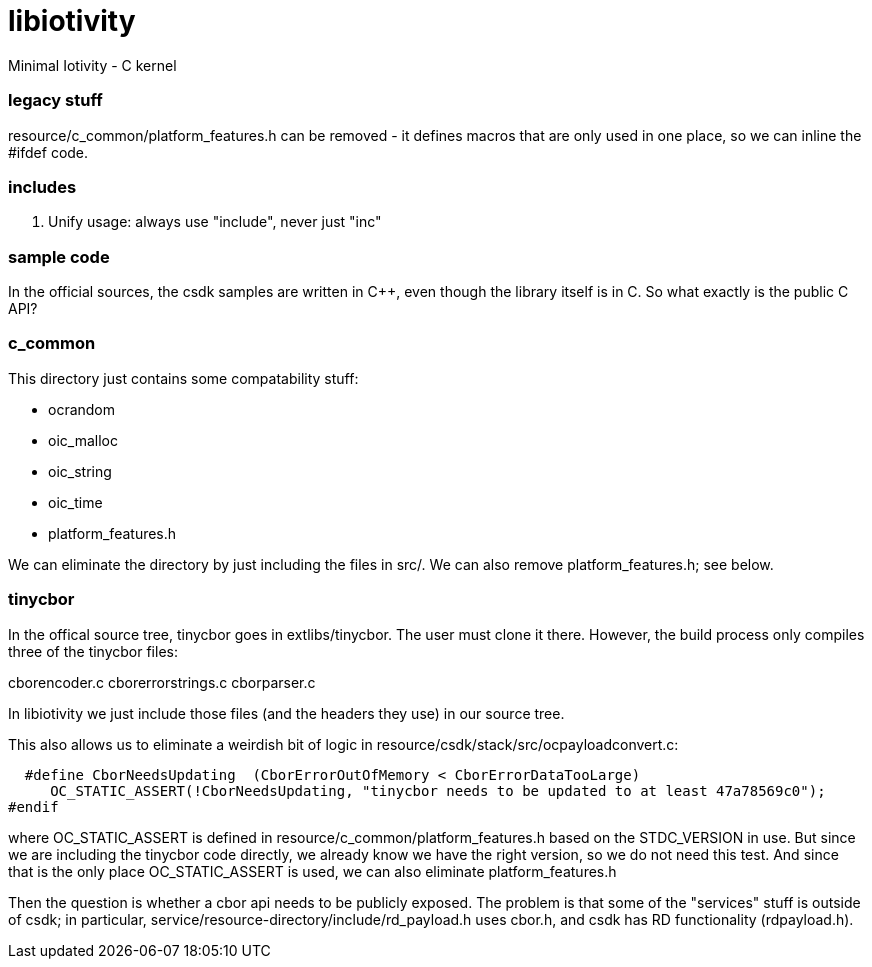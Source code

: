 # libiotivity
Minimal Iotivity - C kernel


=== legacy stuff

resource/c_common/platform_features.h can be removed - it defines macros that are only
used in one place, so we can inline the #ifdef code.


=== includes

1.  Unify usage:  always use "include", never just "inc"


=== sample code

In the official sources, the csdk samples are written in C++, even
though the library itself is in C.  So what exactly is the public C API?


=== c_common

This directory just contains some compatability stuff:

* ocrandom
* oic_malloc
* oic_string
* oic_time
* platform_features.h

We can eliminate the directory by just including the files in src/.  We can also
remove platform_features.h; see below.

=== tinycbor

In the offical source tree, tinycbor goes in extlibs/tinycbor.  The
user must clone it there.  However, the build process only compiles
three of the tinycbor files:

cborencoder.c
cborerrorstrings.c
cborparser.c

In libiotivity we just include those files (and the headers they use)
in our source tree.

This also allows us to eliminate a weirdish bit of logic in
resource/csdk/stack/src/ocpayloadconvert.c:

    #define CborNeedsUpdating  (CborErrorOutOfMemory < CborErrorDataTooLarge)
       OC_STATIC_ASSERT(!CborNeedsUpdating, "tinycbor needs to be updated to at least 47a78569c0");
  #endif

where OC_STATIC_ASSERT is defined in
resource/c_common/platform_features.h based on the STDC_VERSION
in use.  But since we are including the tinycbor code directly, we
already know we have the right version, so we do not need this test.
And since that is the only place OC_STATIC_ASSERT is used, we can also eliminate
platform_features.h

Then the question is whether a cbor api needs to be publicly exposed.
The problem is that some of the "services" stuff is outside of csdk;
in particular, service/resource-directory/include/rd_payload.h uses
cbor.h, and csdk has RD functionality (rdpayload.h).
